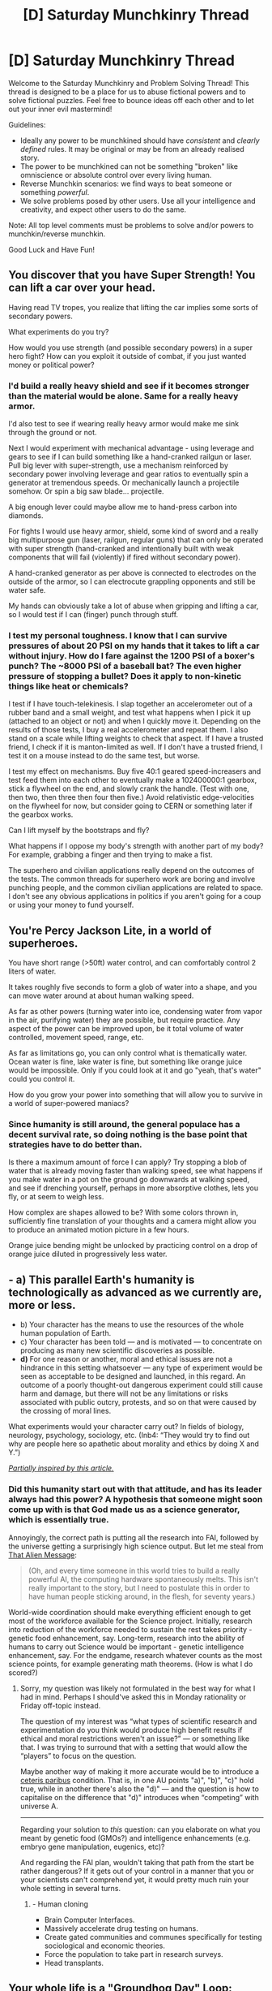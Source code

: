 #+TITLE: [D] Saturday Munchkinry Thread

* [D] Saturday Munchkinry Thread
:PROPERTIES:
:Author: AutoModerator
:Score: 10
:DateUnix: 1493478233.0
:DateShort: 2017-Apr-29
:END:
Welcome to the Saturday Munchkinry and Problem Solving Thread! This thread is designed to be a place for us to abuse fictional powers and to solve fictional puzzles. Feel free to bounce ideas off each other and to let out your inner evil mastermind!

Guidelines:

- Ideally any power to be munchkined should have /consistent/ and /clearly defined/ rules. It may be original or may be from an already realised story.
- The power to be munchkined can not be something "broken" like omniscience or absolute control over every living human.
- Reverse Munchkin scenarios: we find ways to beat someone or something /powerful/.
- We solve problems posed by other users. Use all your intelligence and creativity, and expect other users to do the same.

Note: All top level comments must be problems to solve and/or powers to munchkin/reverse munchkin.

Good Luck and Have Fun!


** You discover that you have Super Strength! You can lift a car over your head.

Having read TV tropes, you realize that lifting the car implies some sorts of secondary powers.

What experiments do you try?

How would you use strength (and possible secondary powers) in a super hero fight? How can you exploit it outside of combat, if you just wanted money or political power?
:PROPERTIES:
:Author: FishNetwork
:Score: 7
:DateUnix: 1493484641.0
:DateShort: 2017-Apr-29
:END:

*** I'd build a really heavy shield and see if it becomes stronger than the material would be alone. Same for a really heavy armor.

I'd also test to see if wearing really heavy armor would make me sink through the ground or not.

Next I would experiment with mechanical advantage - using leverage and gears to see if I can build something like a hand-cranked railgun or laser. Pull big lever with super-strength, use a mechanism reinforced by secondary power involving leverage and gear ratios to eventually spin a generator at tremendous speeds. Or mechanically launch a projectile somehow. Or spin a big saw blade... projectile.

A big enough lever could maybe allow me to hand-press carbon into diamonds.

For fights I would use heavy armor, shield, some kind of sword and a really big multipurpose gun (laser, railgun, regular guns) that can only be operated with super strength (hand-cranked and intentionally built with weak components that will fail (violently) if fired without secondary power).

A hand-cranked generator as per above is connected to electrodes on the outside of the armor, so I can electrocute grappling opponents and still be water safe.

My hands can obviously take a lot of abuse when gripping and lifting a car, so I would test if I can (finger) punch through stuff.
:PROPERTIES:
:Author: KilotonDefenestrator
:Score: 6
:DateUnix: 1493495819.0
:DateShort: 2017-Apr-30
:END:


*** I test my personal toughness. I know that I can survive pressures of about 20 PSI on my hands that it takes to lift a car without injury. How do I fare against the 1200 PSI of a boxer's punch? The ~8000 PSI of a baseball bat? The even higher pressure of stopping a bullet? Does it apply to non-kinetic things like heat or chemicals?

I test if I have touch-telekinesis. I slap together an accelerometer out of a rubber band and a small weight, and test what happens when I pick it up (attached to an object or not) and when I quickly move it. Depending on the results of those tests, I buy a real accelerometer and repeat them. I also stand on a scale while lifting weights to check that aspect. If I have a trusted friend, I check if it is manton-limited as well. If I don't have a trusted friend, I test it on a mouse instead to do the same test, but worse.

I test my effect on mechanisms. Buy five 40:1 geared speed-increasers and test feed them into each other to eventually make a 102400000:1 gearbox, stick a flywheel on the end, and slowly crank the handle. (Test with one, then two, then three then four then five.) Avoid relativistic edge-velocities on the flywheel for now, but consider going to CERN or something later if the gearbox works.

Can I lift myself by the bootstraps and fly?

What happens if I oppose my body's strength with another part of my body? For example, grabbing a finger and then trying to make a fist.

The superhero and civilian applications really depend on the outcomes of the tests. The common threads for superhero work are boring and involve punching people, and the common civilian applications are related to space. I don't see any obvious applications in politics if you aren't going for a coup or using your money to fund yourself.
:PROPERTIES:
:Author: ulyssessword
:Score: 6
:DateUnix: 1493511886.0
:DateShort: 2017-Apr-30
:END:


** You're Percy Jackson Lite, in a world of superheroes.

You have short range (>50ft) water control, and can comfortably control 2 liters of water.

It takes roughly five seconds to form a glob of water into a shape, and you can move water around at about human walking speed.

As far as other powers (turning water into ice, condensing water from vapor in the air, purifying water) they are possible, but require practice. Any aspect of the power can be improved upon, be it total volume of water controlled, movement speed, range, etc.

As far as limitations go, you can only control what is thematically water. Ocean water is fine, lake water is fine, but something like orange juice would be impossible. Only if you could look at it and go "yeah, that's water" could you control it.

How do you grow your power into something that will allow you to survive in a world of super-powered maniacs?
:PROPERTIES:
:Author: Sgtbird08
:Score: 3
:DateUnix: 1493528498.0
:DateShort: 2017-Apr-30
:END:

*** Since humanity is still around, the general populace has a decent survival rate, so doing nothing is the base point that strategies have to do better than.

Is there a maximum amount of force I can apply? Try stopping a blob of water that is already moving faster than walking speed, see what happens if you make water in a pot on the ground go downwards at walking speed, and see if drenching yourself, perhaps in more absorptive clothes, lets you fly, or at seem to weigh less.

How complex are shapes allowed to be? With some colors thrown in, sufficiently fine translation of your thoughts and a camera might allow you to produce an animated motion picture in a few hours.

Orange juice bending might be unlocked by practicing control on a drop of orange juice diluted in progressively less water.
:PROPERTIES:
:Author: Gurkenglas
:Score: 3
:DateUnix: 1493541501.0
:DateShort: 2017-Apr-30
:END:


** - a) This parallel Earth's humanity is technologically as advanced as we currently are, more or less.
- b) Your character has the means to use the resources of the whole human population of Earth.
- c) Your character has been told --- and is motivated --- to concentrate on producing as many new scientific discoveries as possible.
- *d)* For one reason or another, moral and ethical issues are not a hindrance in this setting whatsoever --- any type of experiment would be seen as acceptable to be designed and launched, in this regard. An outcome of a poorly thought-out dangerous experiment could still cause harm and damage, but there will not be any limitations or risks associated with public outcry, protests, and so on that were caused by the crossing of moral\ethical lines.

What experiments would your character carry out? In fields of biology, neurology, psychology, sociology, etc. (Inb4: “They would try to find out why are people here so apathetic about morality and ethics by doing X and Y.”)

/[[http://www.nature.com/news/the-split-brain-a-tale-of-two-halves-1.10213][Partially inspired by this article.]]/
:PROPERTIES:
:Author: OutOfNiceUsernames
:Score: 2
:DateUnix: 1493499230.0
:DateShort: 2017-Apr-30
:END:

*** Did this humanity start out with that attitude, and has its leader always had this power? A hypothesis that someone might soon come up with is that God made us as a science generator, which is essentially true.

Annoyingly, the correct path is putting all the research into FAI, followed by the universe getting a surprisingly high science output. But let me steal from [[http://lesswrong.com/lw/qk/that_alien_message/][That Alien Message]]:

#+begin_quote
  (Oh, and every time someone in this world tries to build a really powerful AI, the computing hardware spontaneously melts. This isn't really important to the story, but I need to postulate this in order to have human people sticking around, in the flesh, for seventy years.)
#+end_quote

World-wide coordination should make everything efficient enough to get most of the workforce available for the Science project. Initially, research into reduction of the workforce needed to sustain the rest takes priority - genetic food enhancement, say. Long-term, research into the ability of humans to carry out Science would be important - genetic intelligence enhancement, say. For the endgame, research whatever counts as the most science points, for example generating math theorems. (How is what I do scored?)
:PROPERTIES:
:Author: Gurkenglas
:Score: 3
:DateUnix: 1493502375.0
:DateShort: 2017-Apr-30
:END:

**** Sorry, my question was likely not formulated in the best way for what I had in mind. Perhaps I should've asked this in Monday rationality or Friday off-topic instead.

The question of my interest was “what types of scientific research and experimentation do you think would produce high benefit results if ethical and moral restrictions weren't an issue?” --- or something like that. I was trying to surround that with a setting that would allow the “players” to focus on the question.

Maybe another way of making it more accurate would be to introduce a [[https://en.wikipedia.org/wiki/Ceteris_paribus][ceteris paribus]] condition. That is, in one AU points "a)", "b)", "c)" hold true, while in another there's also the "d)" --- and the question is how to capitalise on the difference that "d)" introduces when “competing” with universe A.

--------------

Regarding your solution to /this/ question: can you elaborate on what you meant by genetic food (GMOs?) and intelligence enhancements (e.g. embryo gene manipulation, eugenics, etc)?

And regarding the FAI plan, wouldn't taking that path from the start be rather dangerous? If it gets out of your control in a manner that you or your scientists can't comprehend yet, it would pretty much ruin your whole setting in several turns.
:PROPERTIES:
:Author: OutOfNiceUsernames
:Score: 2
:DateUnix: 1493504001.0
:DateShort: 2017-Apr-30
:END:

***** - Human cloning
- Brain Computer Interfaces.
- Massively accelerate drug testing on humans.
- Create gated communities and communes specifically for testing sociological and economic theories.
- Force the population to take part in research surveys.
- Head transplants.
:PROPERTIES:
:Author: MrCogmor
:Score: 2
:DateUnix: 1493538619.0
:DateShort: 2017-Apr-30
:END:


** Your whole life is a [[http://tvtropes.org/pmwiki/pmwiki.php/Main/GroundhogDayLoop]["Groundhog Day" Loop]]: When you die, you're "reincarnated" into your own body in the past, and your life restarts from the beginning. Can you use this ability to take over the world?
:PROPERTIES:
:Author: Nulono
:Score: 2
:DateUnix: 1493499474.0
:DateShort: 2017-Apr-30
:END:

*** As usual with these, the first AGI that appears in the loop captures me and brainwashes me into remaking it after a reset or keeps me alive beyond human scope, depending on its decision theory.

Do brainscans find a developed brain? Are brain damage, diseases, mental trauma, addictions, motor skills, language skills etc. transmitted?

What happens to the timeline I left? Is it conceivable that there are other time travellers, or that left-behind timelines may eventually discover a way to follow me?

Acquire a reliable method of suicide. On the second go-through we could acquire money by knowing where to invest, which is used to excentrically buy information that people claim would have allowed us to convince them of our powers. On the next run use the credibility that gives us to blackmail the world with its deletion, if that's how that works.
:PROPERTIES:
:Author: Gurkenglas
:Score: 2
:DateUnix: 1493502968.0
:DateShort: 2017-Apr-30
:END:

**** u/OutOfNiceUsernames:
#+begin_quote
  Are brain damage, diseases, mental trauma, addictions, motor skills, language skills etc. transmitted?
#+end_quote

I'd also be interested to check if my brain changes physically after the information transfer. In what manner does it change, to what extent, how is a child's brain being able to losslessly accept a grown-up person's consciousness, etc. Another question is how “positive” changes (e.g. the “natural” development of my consciousness through the iterations) are recognised and separated from negative ones (brain tumors, memory loss illness, brain's deterioration with age, etc), because such differentiation would likely imply the existence of some intelligence or “program” on a higher scale that's controlling the resets and my ripple effect-proof memory.

#+begin_quote
  What happens to the timeline I left? Is it conceivable that there are other time travellers, or that left-behind timelines may eventually discover a way to follow me?
#+end_quote

How would you go on about finding out answers to these questions? One test I can think of is brainwashing a small group of other people in one iteration, and then observing them in the next one. Outside of that --- without being able to navigate in the higher dimension (suppose research into sideways or vertical dimension travel each time returns nothing) --- I think it would be impossible for any of the theories regarding other iterations you've left to get enough supporting proofs.

#+begin_quote
  Acquire a reliable method of suicide.
#+end_quote

Yeah, for some reason almost all stories that deal with [[http://tvtropes.org/pmwiki/pmwiki.php/Main/GroundhogPeggySue][GroundhogPeggySue]] keep ignoring this important bit.

Also, what would a reliable suicide switch look like? Dangers to consider: getting drugged by something subtle, getting your body or brain compromised with nano-machines (gradual changes in personality and behaviour that would likely go unnoticed by the trigger), getting compromised in some way that would reveal itself only in long-term, etc.

Also, what would you do about dangers like depression, apathy, addiction (in case it /is/ being transferred), gradual --- but eventually radical --- change of moral values, principles, worldview, personality, etc?
:PROPERTIES:
:Author: OutOfNiceUsernames
:Score: 3
:DateUnix: 1493506221.0
:DateShort: 2017-Apr-30
:END:
